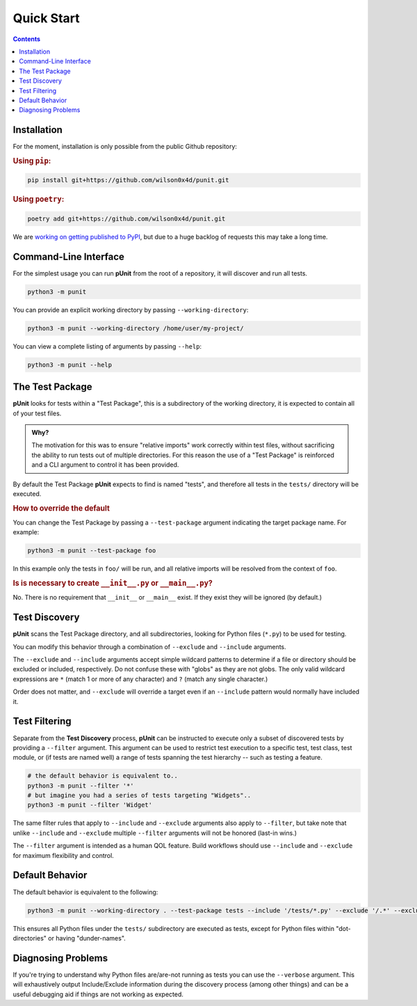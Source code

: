 Quick Start
============
.. _quickstart:

.. contents::

Installation
------------

For the moment, installation is only possible from the public Github repository:

.. rubric:: Using ``pip``:

.. code:: bash

    pip install git+https://github.com/wilson0x4d/punit.git

.. rubric:: Using ``poetry``:

.. code:: bash

    poetry add git+https://github.com/wilson0x4d/punit.git

We are `working on getting published to PyPI <https://github.com/pypi/support/issues/4760>`_, but due to a huge backlog of requests this may take a long time.

Command-Line Interface
----------------------

For the simplest usage you can run **pUnit** from the root of a repository, it will discover and run all tests.

.. code:: bash
    
    python3 -m punit

You can provide an explicit working directory by passing ``--working-directory``:

.. code:: bash

    python3 -m punit --working-directory /home/user/my-project/

You can view a complete listing of arguments by passing ``--help``:

.. code:: bash

    python3 -m punit --help

The Test Package
----------------

**pUnit** looks for tests within a "Test Package", this is a subdirectory of the working directory, it is expected to contain all of your test files.

.. admonition:: Why?

    The motivation for this was to ensure "relative imports" work correctly within test files, without sacrificing the ability to run tests out of multiple directories. For this reason the use of a "Test Package" is reinforced and a CLI argument to control it has been provided.

By default the Test Package **pUnit** expects to find is named "tests", and therefore all tests in the ``tests/`` directory will be executed.

.. rubric:: How to override the default

You can change the Test Package by passing a ``--test-package`` argument indicating the target package name. For example:

.. code:: bash

    python3 -m punit --test-package foo

In this example only the tests in  ``foo/`` will be run, and all relative imports will be resolved from the context of ``foo``.

.. rubric:: Is is necessary to create ``__init__.py`` or ``__main__.py``?

No. There is no requirement that ``__init__`` or ``__main__`` exist. If they exist they will be ignored (by default.)

Test Discovery
--------------

**pUnit** scans the Test Package directory, and all subdirectories, looking for Python files (``*.py``) to be used for testing.

You can modify this behavior through a combination of ``--exclude`` and ``--include`` arguments.

The ``--exclude`` and ``--include`` arguments accept simple wildcard patterns to determine if a file or directory should be excluded or included, respectively. Do not confuse these with "globs" as they are not globs. The only valid wildcard expressions are ``*`` (match 1 or more of any character) and ``?`` (match any single character.)

Order does not matter, and ``--exclude`` will override a target even if an ``--include`` pattern would normally have included it.

Test Filtering
--------------

Separate from the **Test Discovery** process, **pUnit** can be instructed to execute only a subset of discovered tests by providing a ``--filter`` argument. This argument can be used to restrict test execution to a specific test, test class, test module, or (if tests are named well) a range of tests spanning the test hierarchy -- such as testing a feature.

.. code:: bash

    # the default behavior is equivalent to..
    python3 -m punit --filter '*'
    # but imagine you had a series of tests targeting "Widgets"..
    python3 -m punit --filter 'Widget'

The same filter rules that apply to ``--include`` and ``--exclude`` arguments also apply to ``--filter``, but take note that unlike ``--include`` and ``--exclude`` multiple ``--filter`` arguments will not be honored (last-in wins.)

The ``--filter`` argument is intended as a human QOL feature. Build workflows should use ``--include`` and ``--exclude`` for maximum flexibility and control.

Default Behavior
----------------

The default behavior is equivalent to the following:

.. code:: bash

    python3 -m punit --working-directory . --test-package tests --include '/tests/*.py' --exclude '/.*' --exclude '/__*__'

This ensures all Python files under the ``tests/`` subdirectory are executed as tests, except for Python files within "dot-directories" or having "dunder-names".

Diagnosing Problems
-------------------

If you're trying to understand why Python files are/are-not running as tests you can use the ``--verbose`` argument. This will exhaustively output Include/Exclude information during the discovery process (among other things) and can be a useful debugging aid if things are not working as expected.
